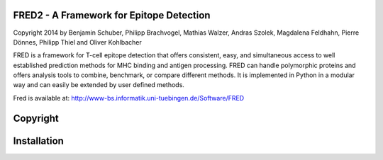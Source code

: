 
FRED2 - A Framework for Epitope Detection
-----------------------------------------
Copyright 2014 by Benjamin Schuber, Philipp Brachvogel, Mathias Walzer, Andras Szolek, Magdalena Feldhahn, Pierre Dönnes, Philipp Thiel and Oliver Kohlbacher


FRED is a framework for T-cell epitope detection that offers consistent, easy, and simultaneous access to well established prediction methods for MHC binding and antigen processing. FRED can handle polymorphic proteins and offers analysis tools to combine, benchmark, or compare different methods. It is implemented in Python in a modular way and can easily be extended by user defined methods.

Fred is available at: http://www-bs.informatik.uni-tuebingen.de/Software/FRED

Copyright
----------


Installation
------------
